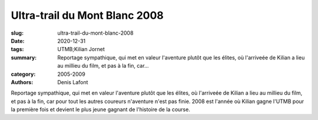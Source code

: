 Ultra-trail du Mont Blanc 2008
##############################

:slug: ultra-trail-du-mont-blanc-2008
:date: 2020-12-31
:tags: UTMB;Kilian Jornet
:summary: Reportage sympathique, qui met en valeur l'aventure plutôt que les élites, où l'arriveée de Kilian a lieu au millieu du film, et pas à la fin, car...
:category: 2005-2009
:authors: Denis Lafont

Reportage sympathique, qui met en valeur l'aventure plutôt que les élites, où l'arriveée de Kilian a lieu au millieu du film, et pas à la fin, car pour tout les autres coureurs n'aventure n'est pas finie. 2008 est l'année où Kilian gagne l'UTMB pour la première fois et devient le plus jeune gagnant de l'histoire de la course.
